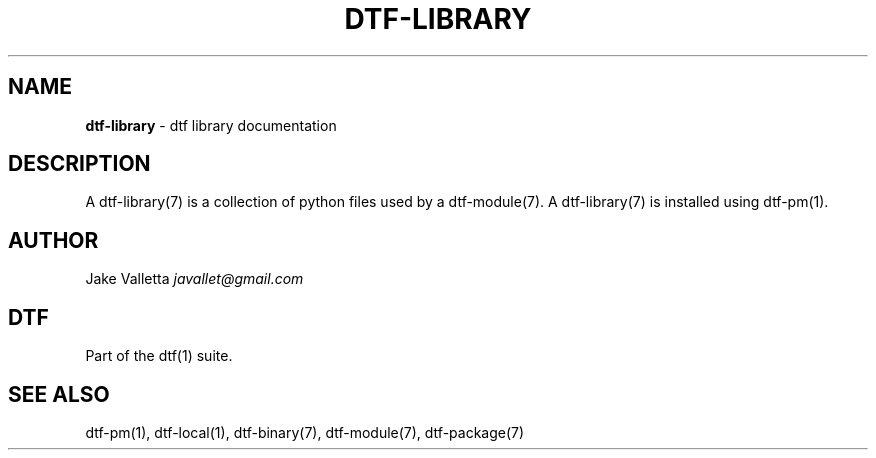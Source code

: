 .\" generated with Ronn/v0.7.3
.\" http://github.com/rtomayko/ronn/tree/0.7.3
.
.TH "DTF\-LIBRARY" "7" "January 2017" "dtf-1.3-1.dev" "dtf Manual"
.
.SH "NAME"
\fBdtf\-library\fR \- dtf library documentation
.
.SH "DESCRIPTION"
A dtf\-library(7) is a collection of python files used by a dtf\-module(7)\. A dtf\-library(7) is installed using dtf\-pm(1)\.
.
.SH "AUTHOR"
Jake Valletta \fIjavallet@gmail\.com\fR
.
.SH "DTF"
Part of the dtf(1) suite\.
.
.SH "SEE ALSO"
dtf\-pm(1), dtf\-local(1), dtf\-binary(7), dtf\-module(7), dtf\-package(7)
